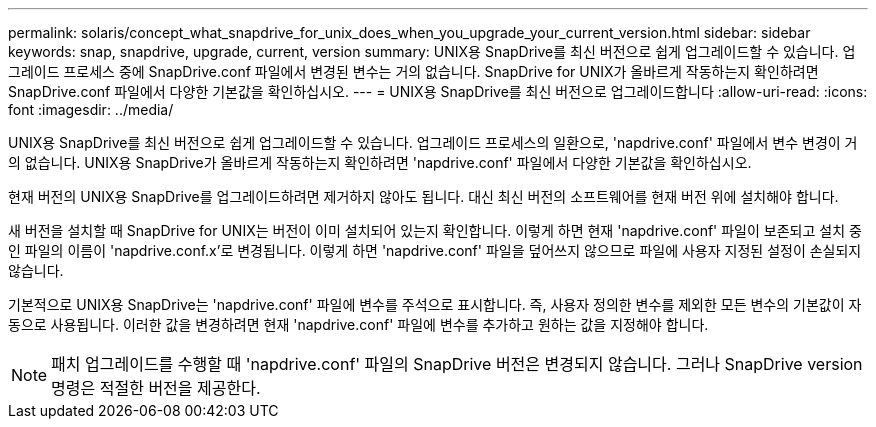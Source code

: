 ---
permalink: solaris/concept_what_snapdrive_for_unix_does_when_you_upgrade_your_current_version.html 
sidebar: sidebar 
keywords: snap, snapdrive, upgrade, current, version 
summary: UNIX용 SnapDrive를 최신 버전으로 쉽게 업그레이드할 수 있습니다. 업그레이드 프로세스 중에 SnapDrive.conf 파일에서 변경된 변수는 거의 없습니다. SnapDrive for UNIX가 올바르게 작동하는지 확인하려면 SnapDrive.conf 파일에서 다양한 기본값을 확인하십시오. 
---
= UNIX용 SnapDrive를 최신 버전으로 업그레이드합니다
:allow-uri-read: 
:icons: font
:imagesdir: ../media/


[role="lead"]
UNIX용 SnapDrive를 최신 버전으로 쉽게 업그레이드할 수 있습니다. 업그레이드 프로세스의 일환으로, 'napdrive.conf' 파일에서 변수 변경이 거의 없습니다. UNIX용 SnapDrive가 올바르게 작동하는지 확인하려면 'napdrive.conf' 파일에서 다양한 기본값을 확인하십시오.

현재 버전의 UNIX용 SnapDrive를 업그레이드하려면 제거하지 않아도 됩니다. 대신 최신 버전의 소프트웨어를 현재 버전 위에 설치해야 합니다.

새 버전을 설치할 때 SnapDrive for UNIX는 버전이 이미 설치되어 있는지 확인합니다. 이렇게 하면 현재 'napdrive.conf' 파일이 보존되고 설치 중인 파일의 이름이 'napdrive.conf.x'로 변경됩니다. 이렇게 하면 'napdrive.conf' 파일을 덮어쓰지 않으므로 파일에 사용자 지정된 설정이 손실되지 않습니다.

기본적으로 UNIX용 SnapDrive는 'napdrive.conf' 파일에 변수를 주석으로 표시합니다. 즉, 사용자 정의한 변수를 제외한 모든 변수의 기본값이 자동으로 사용됩니다. 이러한 값을 변경하려면 현재 'napdrive.conf' 파일에 변수를 추가하고 원하는 값을 지정해야 합니다.


NOTE: 패치 업그레이드를 수행할 때 'napdrive.conf' 파일의 SnapDrive 버전은 변경되지 않습니다. 그러나 SnapDrive version 명령은 적절한 버전을 제공한다.
